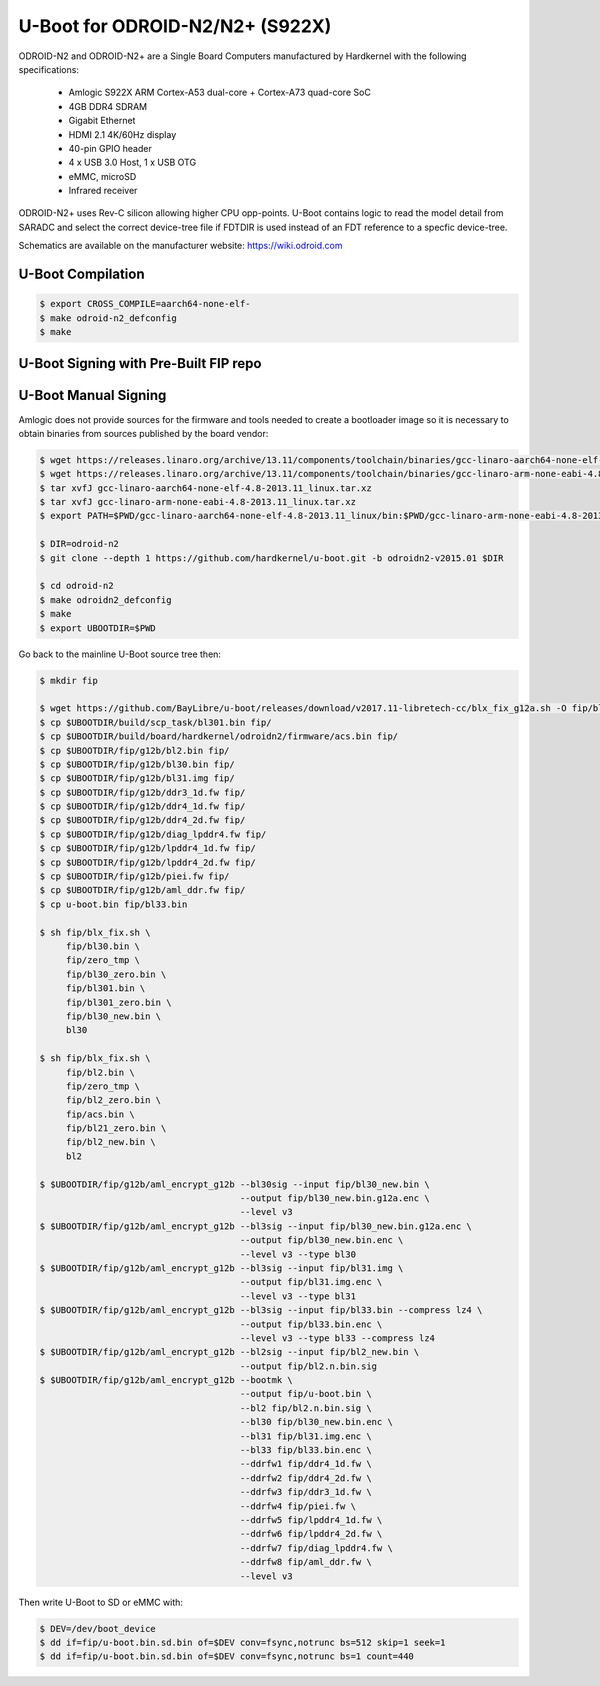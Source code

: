 .. SPDX-License-Identifier: GPL-2.0+

U-Boot for ODROID-N2/N2+ (S922X)
================================

ODROID-N2 and ODROID-N2+ are a Single Board Computers manufactured by Hardkernel with the
following specifications:

 - Amlogic S922X ARM Cortex-A53 dual-core + Cortex-A73 quad-core SoC
 - 4GB DDR4 SDRAM
 - Gigabit Ethernet
 - HDMI 2.1 4K/60Hz display
 - 40-pin GPIO header
 - 4 x USB 3.0 Host, 1 x USB OTG
 - eMMC, microSD
 - Infrared receiver

ODROID-N2+ uses Rev-C silicon allowing higher CPU opp-points. U-Boot contains logic to
read the model detail from SARADC and select the correct device-tree file if FDTDIR is
used instead of an FDT reference to a specfic device-tree.

Schematics are available on the manufacturer website: https://wiki.odroid.com

U-Boot Compilation
------------------

.. code-block:: bash

    $ export CROSS_COMPILE=aarch64-none-elf-
    $ make odroid-n2_defconfig
    $ make

U-Boot Signing with Pre-Built FIP repo
--------------------------------------

.. code-block:: bash
    $ git clone https://github.com/LibreELEC/amlogic-boot-fip --depth=1
    $ cd amlogic-boot-fip
    $ mkdir my-output-dir
    $ ./build-fip.sh odroid-n2 /path/to/u-boot/u-boot.bin my-output-dir

U-Boot Manual Signing
---------------------

Amlogic does not provide sources for the firmware and tools needed to create a bootloader
image so it is necessary to obtain binaries from sources published by the board vendor:

.. code-block:: bash

    $ wget https://releases.linaro.org/archive/13.11/components/toolchain/binaries/gcc-linaro-aarch64-none-elf-4.8-2013.11_linux.tar.xz
    $ wget https://releases.linaro.org/archive/13.11/components/toolchain/binaries/gcc-linaro-arm-none-eabi-4.8-2013.11_linux.tar.xz
    $ tar xvfJ gcc-linaro-aarch64-none-elf-4.8-2013.11_linux.tar.xz
    $ tar xvfJ gcc-linaro-arm-none-eabi-4.8-2013.11_linux.tar.xz
    $ export PATH=$PWD/gcc-linaro-aarch64-none-elf-4.8-2013.11_linux/bin:$PWD/gcc-linaro-arm-none-eabi-4.8-2013.11_linux/bin:$PATH

    $ DIR=odroid-n2
    $ git clone --depth 1 https://github.com/hardkernel/u-boot.git -b odroidn2-v2015.01 $DIR

    $ cd odroid-n2
    $ make odroidn2_defconfig
    $ make
    $ export UBOOTDIR=$PWD

Go back to the mainline U-Boot source tree then:

.. code-block:: bash

    $ mkdir fip

    $ wget https://github.com/BayLibre/u-boot/releases/download/v2017.11-libretech-cc/blx_fix_g12a.sh -O fip/blx_fix.sh
    $ cp $UBOOTDIR/build/scp_task/bl301.bin fip/
    $ cp $UBOOTDIR/build/board/hardkernel/odroidn2/firmware/acs.bin fip/
    $ cp $UBOOTDIR/fip/g12b/bl2.bin fip/
    $ cp $UBOOTDIR/fip/g12b/bl30.bin fip/
    $ cp $UBOOTDIR/fip/g12b/bl31.img fip/
    $ cp $UBOOTDIR/fip/g12b/ddr3_1d.fw fip/
    $ cp $UBOOTDIR/fip/g12b/ddr4_1d.fw fip/
    $ cp $UBOOTDIR/fip/g12b/ddr4_2d.fw fip/
    $ cp $UBOOTDIR/fip/g12b/diag_lpddr4.fw fip/
    $ cp $UBOOTDIR/fip/g12b/lpddr4_1d.fw fip/
    $ cp $UBOOTDIR/fip/g12b/lpddr4_2d.fw fip/
    $ cp $UBOOTDIR/fip/g12b/piei.fw fip/
    $ cp $UBOOTDIR/fip/g12b/aml_ddr.fw fip/
    $ cp u-boot.bin fip/bl33.bin

    $ sh fip/blx_fix.sh \
         fip/bl30.bin \
         fip/zero_tmp \
         fip/bl30_zero.bin \
         fip/bl301.bin \
         fip/bl301_zero.bin \
         fip/bl30_new.bin \
         bl30

    $ sh fip/blx_fix.sh \
         fip/bl2.bin \
         fip/zero_tmp \
         fip/bl2_zero.bin \
         fip/acs.bin \
         fip/bl21_zero.bin \
         fip/bl2_new.bin \
         bl2

    $ $UBOOTDIR/fip/g12b/aml_encrypt_g12b --bl30sig --input fip/bl30_new.bin \
                                          --output fip/bl30_new.bin.g12a.enc \
                                          --level v3
    $ $UBOOTDIR/fip/g12b/aml_encrypt_g12b --bl3sig --input fip/bl30_new.bin.g12a.enc \
                                          --output fip/bl30_new.bin.enc \
                                          --level v3 --type bl30
    $ $UBOOTDIR/fip/g12b/aml_encrypt_g12b --bl3sig --input fip/bl31.img \
                                          --output fip/bl31.img.enc \
                                          --level v3 --type bl31
    $ $UBOOTDIR/fip/g12b/aml_encrypt_g12b --bl3sig --input fip/bl33.bin --compress lz4 \
                                          --output fip/bl33.bin.enc \
                                          --level v3 --type bl33 --compress lz4
    $ $UBOOTDIR/fip/g12b/aml_encrypt_g12b --bl2sig --input fip/bl2_new.bin \
                                          --output fip/bl2.n.bin.sig
    $ $UBOOTDIR/fip/g12b/aml_encrypt_g12b --bootmk \
                                          --output fip/u-boot.bin \
                                          --bl2 fip/bl2.n.bin.sig \
                                          --bl30 fip/bl30_new.bin.enc \
                                          --bl31 fip/bl31.img.enc \
                                          --bl33 fip/bl33.bin.enc \
                                          --ddrfw1 fip/ddr4_1d.fw \
                                          --ddrfw2 fip/ddr4_2d.fw \
                                          --ddrfw3 fip/ddr3_1d.fw \
                                          --ddrfw4 fip/piei.fw \
                                          --ddrfw5 fip/lpddr4_1d.fw \
                                          --ddrfw6 fip/lpddr4_2d.fw \
                                          --ddrfw7 fip/diag_lpddr4.fw \
                                          --ddrfw8 fip/aml_ddr.fw \
                                          --level v3

Then write U-Boot to SD or eMMC with:

.. code-block:: bash

    $ DEV=/dev/boot_device
    $ dd if=fip/u-boot.bin.sd.bin of=$DEV conv=fsync,notrunc bs=512 skip=1 seek=1
    $ dd if=fip/u-boot.bin.sd.bin of=$DEV conv=fsync,notrunc bs=1 count=440
